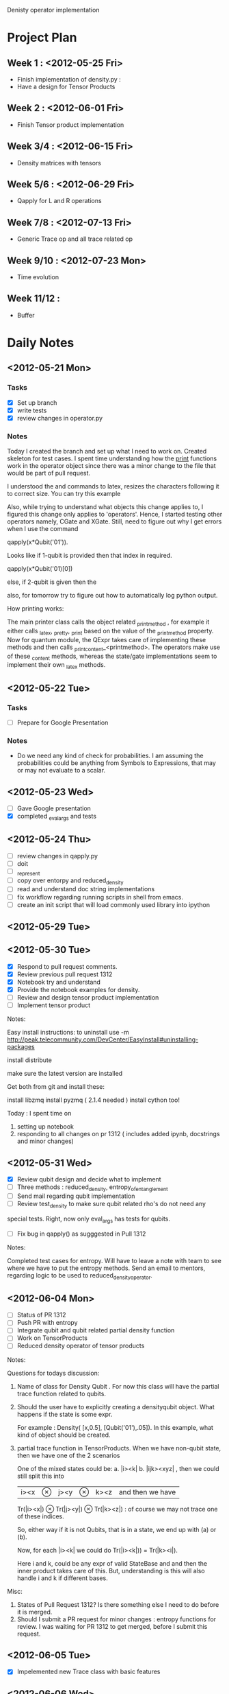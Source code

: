 #+TAGS:
#+SEQ_TODO: TODO DONE

Denisty operator implementation

* Project Plan
** Week 1 : <2012-05-25 Fri>
+ Finish implementation of density.py :
+ Have a design for Tensor Products
** Week 2 : <2012-06-01 Fri>
+ Finish Tensor product implementation
** Week 3/4 : <2012-06-15 Fri>
+ Density matrices with tensors
** Week 5/6 : <2012-06-29 Fri>
+ Qapply for L and R operations
** Week 7/8 : <2012-07-13 Fri>
+ Generic Trace op and all trace related op
** Week 9/10 : <2012-07-23 Mon>
+ Time evolution
** Week 11/12 :
+ Buffer

* Daily Notes
** <2012-05-21 Mon>
*** Tasks
- [X] Set up branch
- [X] write tests
- [X] review changes in operator.py

*** Notes


Today I created the branch and set up what I need to work on. Created skeleton
for test cases.
I spent time understanding how the _print_ functions work in the operator
object since there was a minor change to the file that would be part of pull
request.

I understood the \left and \right commands to latex, resizes the characters
following it to correct size. You can try this example

\left[
\left|\sum_{i=1}^n a_ib_i\right|
\le
\left(\sum_{i=1}^n a_i^2\right)^{1/2}
\left(\sum_{i=1}^n b_i^2\right)^{1/2}
\right]

Also, while trying to understand what objects this change applies to, I
figured this change only applies to 'operators'. Hence, I started testing
other operators namely, CGate and XGate. Still, need to figure out why I get
errors when I use the command

qapply(x*Qubit('01')).

Looks like if 1-qubit is provided then that index in required.

qapply(x*Qubit('01)[0])

else, if 2-qubit is given then the

also, for tomorrow try to figure out how to automatically log python output.


How printing works:

The main printer class calls the object related _printmethod , for example it
either calls _latex, _pretty, _print  based on the value of the _printmethod
property. Now for quantum module, the QExpr takes care of implementing these
methods and then calls _print_content_<printmethod>. The operators make use of
these _content methods, whereas the state/gate implementations seem to
implement their own _latex methods.


** <2012-05-22 Tue>
*** Tasks
 - [ ] Prepare for Google Presentation

*** Notes
+ Do we need any kind of check for probabilities. I am assuming the
  probabilities could be anything from Symbols to Expressions, that may or may
  not evaluate to a scalar.





** <2012-05-23 Wed>
- [ ]  Gave Google presentation
- [X]  completed _eval_args and tests


** <2012-05-24 Thu>
 - [ ] review changes in qapply.py
 - [ ] doit
 - [ ] _represent
 - [ ] copy over entorpy and reduced_density
 - [ ] read and understand doc string implementations
 - [ ] fix workflow regarding running scripts in shell from emacs.
 - [ ] create an init script that will load commonly used library into ipython


** <2012-05-29 Tue>




** <2012-05-30 Tue>

- [X] Respond to pull request comments.
- [X] Review previous pull request 1312
- [X] Notebook try and understand
- [X] Provide the notebook examples for density.
- [ ] Review and design tensor product implementation
- [ ] Implement tensor product

Notes:

Easy install instructions:
to uninstall use -m
http://peak.telecommunity.com/DevCenter/EasyInstall#uninstalling-packages

install distribute

make sure the latest version are installed

Get both from git and install these:

install libzmq
install pyzmq ( 2.1.4 needed )
install cython too!

Today : I spent time on
1. setting up notebook
2. responding to all changes on pr 1312 ( includes added ipynb, docstrings and
   minor changes)

** <2012-05-31 Wed>

- [X] Review qubit design and decide what to implement
- [ ] Three methods : reduced_density, entropy_of_entanglement
- [ ] Send mail regarding qubit implementation
- [ ] Review test_density to make sure qubit related rho's do not need any
special tests. Right, now only eval_args has tests for qubits.
- [ ] Fix bug in qapply() as sugggested in Pull 1312

Notes:

Completed test cases for entropy. Will have to leave a note with team to see
where we have to put the entropy methods.
Send an email to mentors, regarding logic to be used to
reduced_density_operator.

** <2012-06-04 Mon>
- [ ] Status of PR 1312
- [ ] Push PR with entropy
- [ ] Integrate qubit and qubit related partial density function
- [ ] Work on TensorProducts
- [ ] Reduced density operator of tensor products

Notes:

Questions for todays discussion:

1. Name of class for Density Qubit .  For now this class will have the partial
   trace function related to qubits.

2. Should the user have to explicitly creating a densityqubit object. What
   happens if the state is some expr.

   For example :  Density( [x,0.5], [Qubit('01'),.05]). In this example, what
   kind of object should be created.

3. partial trace function in TensorProducts. When we have non-qubit state,
   then we have one of the 2 scenarios

   One of the mixed states could be:
  a. |i><k|
  b. |ijk><xyz| ,  then we could still split this into
     |i><x| \otimes |j><y| \otimes |k><z| and then we have

     Tr(|i><x|) \otimes Tr(|j><y|) \otimes Tr(|k><z|) : of course we may not
     trace one of these indices.

  So, either way if it is not Qubits, that is in a state, we end up with (a)
  or (b).

  Now, for each |i><k| we could do Tr(|i><k|)) = Tr(|k><i|).

     Here i and k, could be any expr of valid StateBase and and then the inner
     product takes care of this. But, understanding is this will also handle i and
     k if different bases.


Misc:
  1.  States of Pull Request 1312? Is there something else I need to do before
      it is merged.
  2.  Should I submit a PR request for minor changes : entropy functions for
      review. I was waiting for PR 1312 to get merged, before I submit this
      request.

** <2012-06-05 Tue>

- [X] Impelemented new Trace class with  basic features


** <2012-06-06 Wed>

- [ ] Complete testing and make __new__ ready for review.
- [ ] Complete sample trace by implementing trace for Outerproduct.
- [ ] List and review all other operators that would need trace







































** <2012-06-18 Mon>

- [X] Finish print methods, tests
- [X] Finish pending examples for Tr
- [ ] Qubit integration



** <2012-06-20 Wed>


Changing this code to a list comprehension code:

    #get first substr that starts with min_item
    idx = indices[0]
    s = l1[idx:indices[1]]
    #get the min substr which starts with min_item
    print idx, s
    for i in xrange(1,len(indices)-1):
        next_s = l1[indices[i]:indices[i+1]]
        if min(s,next_s) == next_s:
            idx = i
            s = next_s
            print idx, s

** <2012-06-25 Mon>

- [ ] Tensor Product design
- [ ] Trace - implement permute method, equality operation
- [ ] Add permute examples to Notebook, after trace.ipynb is merged from
  printing branch


Notes on Tensor Product/ Traces
=================================

Sean/Brian,

Here are some notes on my thoughts on Tr operations on tensor products. The
first thing to note is that somehow TensorProduct * Dagger(TensorProduct) does
not give me an expr of type 'OuterProduct'. I have listed the example below:

a, b, c, d = symbols('a b c d', commutative=False)
tp_1 = TensorProduct(a, b)
tp_2 = TensorProduct(c, d)

print type(tp_1 * Dagger(tp_2))  # prints <class 'sympy.core.mul.Mul'>
# and not a OuterProduct. For example if we do

print type(Qubit('10')*Dagger(Qubit('10'))) # print <class'sympy.physics.quantum.operator.OuterProduct'>


So, let us assume that we fix this to return a 'OuterProduct' type, my
implementation would look something like the following code snippet:

[ TensorProduct._eval_trace() will get called from OuterProduct._eval_trace()]

def _eval_trace( <tp_2|  ):

       #  say self.args = a , b and  tp_2.args = c, d

       return Tr((a*c)) * Tr((b*d))
       # (a*c) , (b*d)  are of type OuterProduct

       # now for partial trace, say trace 2nd system
       return (a*c) * Tr * (b*d)


So, I was going to look into how I could fix this issue of TensorProduct *
Dagger(TensorProduct) not being a OuterProduct. Can one of you let me know if
doing this would make sense or if there is an easy alternative

As we iron out these details, I will continue with trace operations on qubits
and then I can start coding this up.





Notes on various states/operators

Cartesian
==========

EigenKets

XKet : momentum
PxKet : position

L = r * p  == orbital angular momentum

L = angular momentum/operatpr
r = position vector/operatpr ( vectors becomes operators from classical to quantum)
p = linear momentum/operator


Px = PxOp = (p) = momentum operator

X, Y, Z ( XOp, YOp, ZOp ) = (r) =  position operators


Spin
=====



** <2012-07-13 Fri>

- [X] More examples using bras and kets
- [ ] Trace module relocation
- [X] Wrap indices in a tuple
- [-] Permute method which returns a new instance
      - [X] currently under discussion
      - [ ] implement
- [X] _generate_outer_product should be called _generate_tensor_product
- [X] Add docs to why we need _generate_outer_product
- [X] This can come in a later PR, but I would like to see some tests with
    Traces of density matrices of tensor products of spin states to make
    sure the logic works when the representations are matrices.


** <2012-07-24 Tue>

- [ ] Initiate email for Tr location and close loop
- [ ] Send mail to Brian/Sean summarizing ideas about quantum circuit
      - [ ] First, we have a sketch of Shor's algorithm here:
            https://github.com/addisonc/sympy/blob/addison-main/sympy/physics/quantum/shor.py
            Finish up and add tests fo
      - [ ] write code that takes a symbolic quantum circuit in sympy and then auto generates Cython code for simulating that circuit super fast.
      - [ ] explore quantum circuit decomposition. Basically, investigate algorithms for taking an arbitrary Unitary matrix acting on n qubits and decompose it into a sequence of primitive gates.
      - [ ] try to put the new density matrix stuff to use. For example, you could create different types of "error" gates and the numerically investigate how different circuits perform as the number of errors increases.
      - [ ] Fifth, you could implement the fidelity and trace distances for density matrices:
             http://en.wikipedia.org/wiki/Fidelity_of_quantum_states
- [ ] Next steps before completion of project
      - [ ] Simple time-dep state tests.
      - [ ] Shor's algorithm
      - [ ] Fidelity and trace distances, should be quite simple
      - [ ] Work on paper
- [ ] Address current PRs
      - [ ] Trace permute
      - [ ] Trace qubit and qapply


** <2012-08-01 Wed>


I went through the entire thread again, I feel we should just move the Tr
module into matrices/expressions, but let it inherit from MatExpr instead of
from Expr.

Here is the summary of some points made and why I feel this way:

1. Tr == Partial trace on all indices.  This just says the arguments of Tr
   behave differently during evaluation based on the implementation of
   _eval_args(). Even if we had 2 different classes(Tr, PartialTr), the
   implementations would be the same since we end up calling
   _eval_trace(). Every other implementation details of these 2 classes would
   be the same.

2. The current implementation though is used heavily by quantum module, still
   does not *depend* on quantum module.  This just states that  Tr
   is not *required* to reside in the physics/quantum folder.

3. Matthew suggested we could have 2 different classes and let Partial Trace
   yield a Tr object if indices == all_indices.  But, looking from user API
   perspective this just complicates things. I was looking at the use cases
   when user would be creating these objects, and did not think we should
   force user to pick between Tr and PartialTr. It should just be Tr(args,
   [tuple of indices]).

   The one point Matthew made was regarding during evaluation Tr yields an
   Expr/Scalar whereas partial trace yields another matrix. But, is this point
   alone a good reason to split these classes, given all other implementation
   details are the same.


Alternatively, if we decide to split these classes and place both of them in
matrices/expressions. Then, I see that  the PartialTr class does not have
any specific functionality except to yield a Tr object in some cases. Apart
from that, all other implementation details on Trace class applies to PartialTr.


So, in summary I would move the Tr class to matrices/expressions and let in
inherit from MatExpr. The user could always use Tr() class to run either trace or
partial trace operation. During _eval_trace(), if the operation is a partial
trace operation, then an appropriate object ( matrix ) is returned.

Also, if indices = all_indices, we could set the is_Matrix = False.

Or, if MatExpr does not apply to general case of Tr, then we should simple let
Tr inherit from Expr. I am not sure if this inheritance heirarchy should stop
Tr from being in the matrices/expressions folder.


Quantum Fidelity

class Fidelity:

accept ( ket1, ket2 ) , (density, ket ), (ket, density) or (density, density)

doit()
     if args == ( ket1, ket2 ):
         return InnerProduct(ket1 , ket2)
     elif args == (ket1, density )
         return InnerProduct(ket1, density*ket1)
     elif args == ( density1, density2 )
         return Tr( sqrt ( sqrt(density1) * density2 * sqrt(density1) )
     ).doit()


Here sqrt(density1) is the positive unique square root of density1.  Do we
have current impelmentations in sympy which we could use. I looked around but
could not find anything direct.


Some notes for reference:

Density matrices, Den are positive semi-definite and therefore by theorem, also
have a unique matrix B such that B**2 = Den.

Density matrices are self-adjoint ( Hermitian) , and therefore Normal
matrices. By spectral theorem, every normal operator can be decomposted into
eigenvalues and eigenvectors.


Every Hermitian matrix is a normal matrix, and the finite-dimensional spectral
theorem applies. It says that any Hermitian matrix can be diagonalized by a
unitary matrix, and that the resulting diagonal matrix has only real
entries. This implies that all eigenvalues of a Hermitian matrix A are real,
and that A has n linearly independent eigenvectors. Moreover, it is possible
to find an orthonormal basis of Cn consisting of n eigenvectors of A.



Some commands that were run on QuTip

from qutip import *
Qobj()
basis(5,1,2,3)
basis(5,1) + basis(5,2)
basis(5,0) + basis(5,1) + basis(5,2) + basis(5,3) + basis(5,4_
basis(5,0) + basis(5,1) + basis(5,2) + basis(5,3) + basis(5,4)
sigmaz(
)
p = basis(5,0) + basis(5,1) + basis(5,2) + basis(5,3) + basis(5,4)
sigmax(p)
p.sigmax()
sx = sigmax()
sx
sx*p
sx*p[0]
p.tr()
p.ptrace(1)
sigmax(5)
x=sigmax()
x
x**3
vec1 = basis(2,0)
vec1
vec1 = (basis(2,0)+basis(2,1))
vec1
vec1 = (basis(2,0)+basis(2,1)).unit()
vec1
vec2 = vec1
fidelity(vec1,vec2)
vec1*vec1.dag()
vec2*vec2.dag()
fidelity(vec1,vec2)
d2=vec2*vec2.dag()
d1=vec1*vec1.dag()
fidelity(d1,d2)
vec1 = (basis(2,1/sqrt(2))+basis(2,1/sqrt(2))).unit()
vec1 = (basis(2,1))+basis(2,1))).unit()
vec1 = (basis(2,1))+basis(2,1)).unit()
vec1 = (basis(2,0)+basis(2,1)).unit()
vec1
vec1 = ((1/sqrt(2))basis(2,0)+ (1/sqrt(2))basis(2,1)).unit()
vec1 = ((1/sqrt(2))*basis(2,0)+ (1/sqrt(2))*basis(2,1)).unit()
vec1
vec1.dag()*vec2
vec2
vec1
vec2 = basis(2,1)
vec1.dag()*vec2
(vec1.dag()*vec2)**2


#test fidelity with density
from qutip import *
vec1 = ((1/sqrt(2))basis(2,0)+ (1/sqrt(2))basis(2,1)).unit()
vec1 = ((1/sqrt(2))*basis(2,0)+ (1/sqrt(2))*basis(2,1)).unit()
vec1
vec2 = basis(2,1)
vec2
fidelity(vec1, vec2)
vec1_dm =  vec1 * vec1.dag()
vec2_dm =  vec2 * vec2.dag()
fidelity(vec1_dm, vec2_dm)
fidelity(vec2_dm, vec1_dm)
fidelity??
fidelity??
vec2_dm.sqrtm()
vec3
vec2
vec2.sqrtm()
vec2_dm.sqrtm()
vec1_dm.sqrtm()
vec1_dm
vec1_dm.sqrtm()
real(vec1_dm.sqrtm())
vec1_dm.sqrtm()??
vec1_dm.sqrtm??
ket2dm(vec1)
vec1
vec2
vec2 = ((sqrt(3)/2)*basis(2,0)+ (1/2)*basis(2,1)).unit()
vec2
vec2 = ((sqrt(3)/2)*basis(2,0)+ (1/2)*basis(2,1)).unit()
vec2
vec2 = ((sqrt(3)/2)*basis(2,0)+ (1/2)*basis(2,1))
vec2
vec1
d1 = 0.25*ket2dm(vec1) + 0.75*ket2dm(vec2)
d1
d2 = 0.75*ket2dm(vec1) + 0.25*ket2dm(vec2)
fidelity(d1,d2)
Float('.1234', 2)
float('.1234', 2)
from sympy import Floatat
from sympy import Float
float('.1234', 2)
Float('.1234', 2)
f = Float('.1234')
f.round(2)
f.round(2)




















































































* Quick Commands
** Git
+ git diff --name--only master densityop : Gets only the file names of
  different files.
+ git <branch> <file_name> : to co one file from another branch



** Emacs
+ C-s C-w : search for words the cursor is on
+ C-c TAB : for indent























